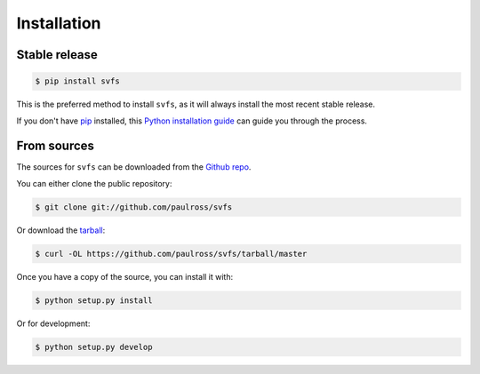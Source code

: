 .. _installation:

Installation
============

Stable release
--------------

.. code-block:: console

    $ pip install svfs

This is the preferred method to install ``svfs``, as it will always install the most recent stable release. 

If you don't have `pip`_ installed, this `Python installation guide`_ can guide
you through the process.

.. _pip: https://pip.pypa.io
.. _Python installation guide: http://docs.python-guide.org/en/latest/starting/installation/


From sources
------------

The sources for ``svfs`` can be downloaded from the `Github repo`_.

You can either clone the public repository:

.. code-block:: console

    $ git clone git://github.com/paulross/svfs

Or download the `tarball`_:

.. code-block:: console

    $ curl -OL https://github.com/paulross/svfs/tarball/master

Once you have a copy of the source, you can install it with:

.. code-block:: console

    $ python setup.py install

Or for development:

.. code-block:: console

    $ python setup.py develop


.. _Github repo: https://github.com/paulross/svfs
.. _tarball: https://github.com/paulross/svfs/tarball/master

